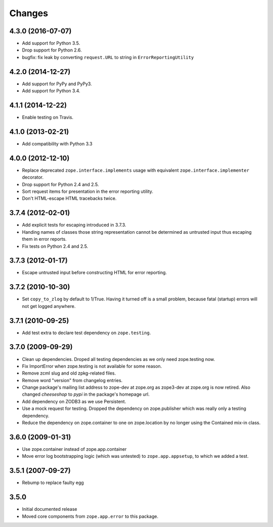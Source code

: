 Changes
=======

4.3.0 (2016-07-07)
------------------

- Add support for Python 3.5.

- Drop support for Python 2.6.

- bugfix: fix leak by converting ``request.URL`` to string in
  ``ErrorReportingUtility``

4.2.0 (2014-12-27)
------------------

- Add support for PyPy and PyPy3.

- Add support for Python 3.4.


4.1.1 (2014-12-22)
------------------

- Enable testing on Travis.


4.1.0 (2013-02-21)
------------------

- Add compatibility with Python 3.3


4.0.0 (2012-12-10)
------------------

- Replace deprecated ``zope.interface.implements`` usage with equivalent
  ``zope.interface.implementer`` decorator.

- Drop support for Python 2.4 and 2.5.

- Sort request items for presentation in the error reporting utility.

- Don't HTML-escape HTML tracebacks twice.


3.7.4 (2012-02-01)
------------------

- Add explicit tests for escaping introduced in 3.7.3.

- Handing names of classes those string representation cannot
  be determined as untrusted input thus escaping them in error reports.

- Fix tests on Python 2.4 and 2.5.

3.7.3 (2012-01-17)
------------------

- Escape untrusted input before constructing HTML for error reporting.

3.7.2 (2010-10-30)
------------------

- Set ``copy_to_zlog`` by default to 1/True.
  Having it turned off is a small problem, because fatal (startup) errors
  will not get logged anywhere.


3.7.1 (2010-09-25)
------------------

- Add test extra to declare test dependency on ``zope.testing``.


3.7.0 (2009-09-29)
------------------

- Clean up dependencies. Droped all testing dependencies as we only need
  zope.testing now.

- Fix ImportError when zope.testing is not available for some reason.

- Remove zcml slug and old zpkg-related files.

- Remove word "version" from changelog entries.

- Change package's mailing list address to zope-dev at zope.org as
  zope3-dev at zope.org is now retired. Also changed `cheeseshop` to
  `pypi` in the package's homepage url.

- Add dependency on ZODB3 as we use Persistent.

- Use a mock request for testing. Dropped the dependency on zope.publisher
  which was really only a testing dependency.

- Reduce the dependency on zope.container to one on zope.location by no
  longer using the Contained mix-in class.

3.6.0 (2009-01-31)
------------------

- Use zope.container instead of zope.app.container

- Move error log bootstrapping logic (which was untested) to
  ``zope.app.appsetup``, to which we added a test.

3.5.1 (2007-09-27)
------------------

- Rebump to replace faulty egg

3.5.0
-----

- Initial documented release

- Moved core components from ``zope.app.error`` to this package.

